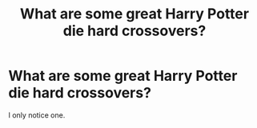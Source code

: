 #+TITLE: What are some great Harry Potter die hard crossovers?

* What are some great Harry Potter die hard crossovers?
:PROPERTIES:
:Author: ShortDrummer22
:Score: 1
:DateUnix: 1600659559.0
:DateShort: 2020-Sep-21
:FlairText: Discussion
:END:
I only notice one.

